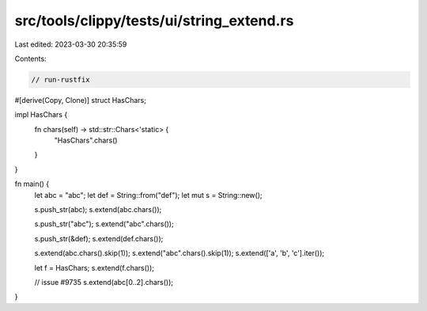 src/tools/clippy/tests/ui/string_extend.rs
==========================================

Last edited: 2023-03-30 20:35:59

Contents:

.. code-block:: rs

    // run-rustfix

#[derive(Copy, Clone)]
struct HasChars;

impl HasChars {
    fn chars(self) -> std::str::Chars<'static> {
        "HasChars".chars()
    }
}

fn main() {
    let abc = "abc";
    let def = String::from("def");
    let mut s = String::new();

    s.push_str(abc);
    s.extend(abc.chars());

    s.push_str("abc");
    s.extend("abc".chars());

    s.push_str(&def);
    s.extend(def.chars());

    s.extend(abc.chars().skip(1));
    s.extend("abc".chars().skip(1));
    s.extend(['a', 'b', 'c'].iter());

    let f = HasChars;
    s.extend(f.chars());

    // issue #9735
    s.extend(abc[0..2].chars());
}



